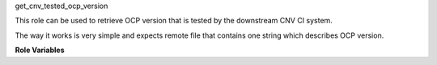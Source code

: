 get_cnv_tested_ocp_version

This role can be used to retrieve OCP version that is tested
by the downstream CNV CI system.

The way it works is very simple and expects remote file that
contains one string which describes OCP version.

**Role Variables**

.. rolevar:: ocp_fallback_release_version
   :default: '4.4.0-rc.7'

   OCP version to be used if CNV CI version can't be calculated.

.. rolevar:: ocp_cnv_tested_version_url
   :default: 'http://staging-jenkins2-qe-playground.usersys.redhat.com/job/OCP4.4-retrieve-verified-version-poc/lastSuccessfulBuild/artifact/oc_server_version.html'

   URL containing latest verified by the CNV CI version of OCP.

.. rolevar:: ocp_registry_url
   :default: 'registry.svc.ci.openshift.org/ocp/release'

   URL for the OCP to be used
